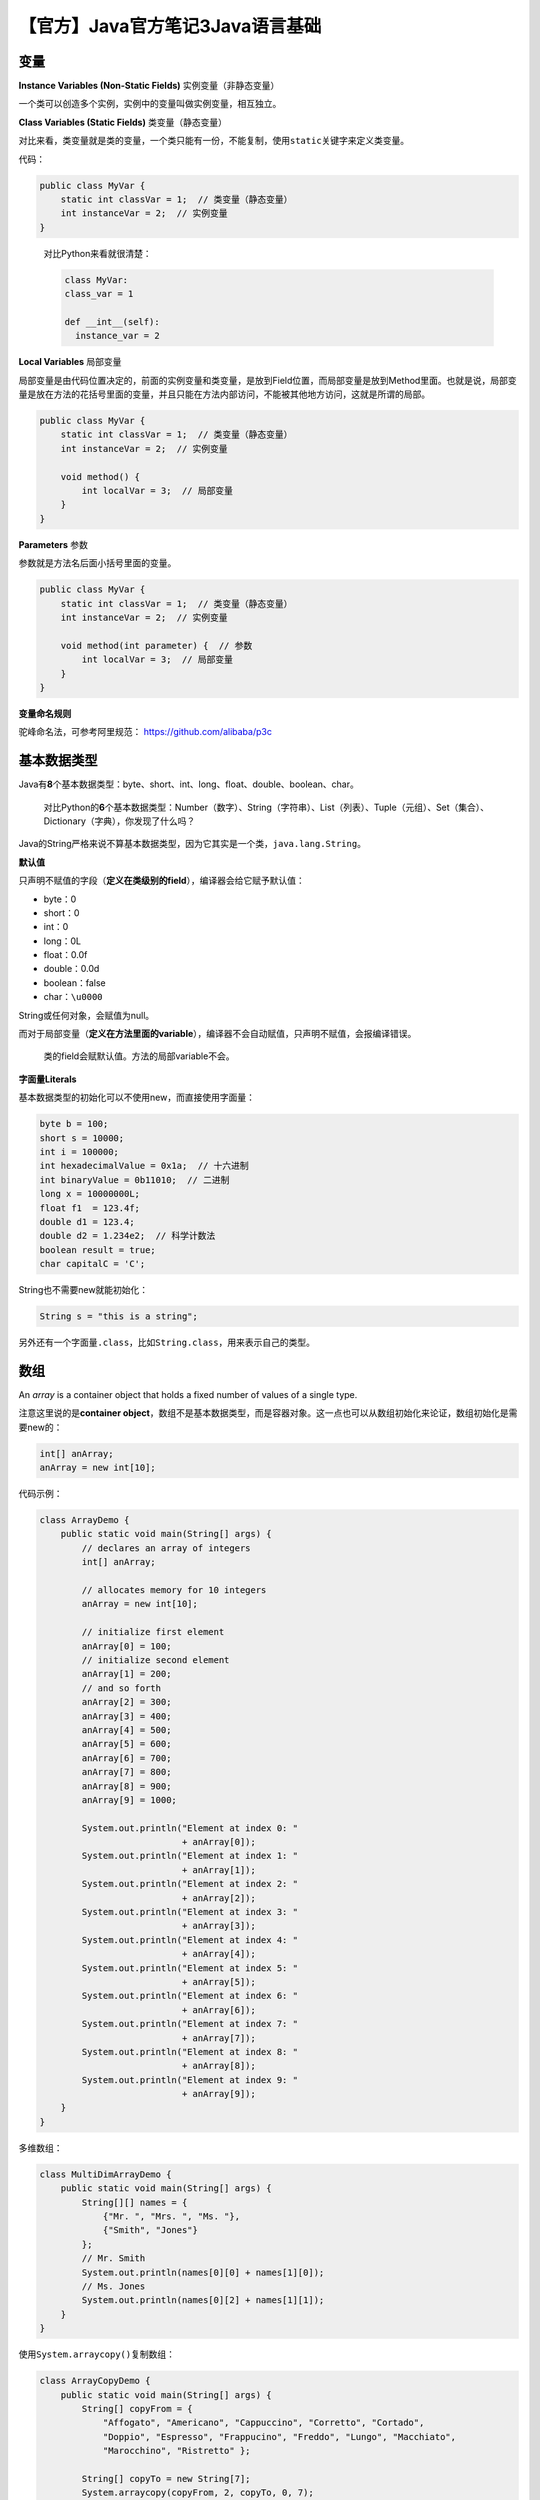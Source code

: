 【官方】Java官方笔记3Java语言基础
=================================

|image1|

变量
^^^^

**Instance Variables (Non-Static Fields)** 实例变量（非静态变量）

一个类可以创造多个实例，实例中的变量叫做实例变量，相互独立。

**Class Variables (Static Fields)** 类变量（静态变量）

对比来看，类变量就是类的变量，一个类只能有一份，不能复制，使用\ ``static``\ 关键字来定义类变量。

代码：

.. code:: java

   public class MyVar {
       static int classVar = 1;  // 类变量（静态变量）
       int instanceVar = 2;  // 实例变量
   }

..

   对比Python来看就很清楚：

   .. code:: python

      class MyVar:
      class_var = 1

      def __int__(self):
        instance_var = 2

**Local Variables** 局部变量

局部变量是由代码位置决定的，前面的实例变量和类变量，是放到Field位置，而局部变量是放到Method里面。也就是说，局部变量是放在方法的花括号里面的变量，并且只能在方法内部访问，不能被其他地方访问，这就是所谓的局部。

.. code:: java

   public class MyVar {
       static int classVar = 1;  // 类变量（静态变量）
       int instanceVar = 2;  // 实例变量

       void method() {
           int localVar = 3;  // 局部变量
       }
   }

**Parameters** 参数

参数就是方法名后面小括号里面的变量。

.. code:: java

   public class MyVar {
       static int classVar = 1;  // 类变量（静态变量）
       int instanceVar = 2;  // 实例变量

       void method(int parameter) {  // 参数
           int localVar = 3;  // 局部变量
       }
   }

**变量命名规则**

驼峰命名法，可参考阿里规范： https://github.com/alibaba/p3c

基本数据类型
^^^^^^^^^^^^

Java有\ **8**\ 个基本数据类型：byte、short、int、long、float、double、boolean、char。

   对比Python的\ **6**\ 个基本数据类型：Number（数字）、String（字符串）、List（列表）、Tuple（元组）、Set（集合）、Dictionary（字典），你发现了什么吗？

Java的String严格来说不算基本数据类型，因为它其实是一个类，\ ``java.lang.String``\ 。

**默认值**

只声明不赋值的字段（\ **定义在类级别的field**\ ），编译器会给它赋予默认值：

-  byte：0

-  short：0

-  int：0

-  long：0L

-  float：0.0f

-  double：0.0d

-  boolean：false

-  char：\ ``\u0000``

String或任何对象，会赋值为null。

而对于局部变量（\ **定义在方法里面的variable**\ ），编译器不会自动赋值，只声明不赋值，会报编译错误。

   类的field会赋默认值。方法的局部variable不会。

**字面量Literals**

基本数据类型的初始化可以不使用new，而直接使用字面量：

.. code:: java

   byte b = 100;
   short s = 10000;
   int i = 100000;
   int hexadecimalValue = 0x1a;  // 十六进制
   int binaryValue = 0b11010;  // 二进制
   long x = 10000000L;
   float f1  = 123.4f;
   double d1 = 123.4;
   double d2 = 1.234e2;  // 科学计数法
   boolean result = true;
   char capitalC = 'C';

String也不需要new就能初始化：

.. code:: java

   String s = "this is a string";

另外还有一个字面量\ ``.class``\ ，比如\ ``String.class``\ ，用来表示自己的类型。

数组
^^^^

An *array* is a container object that holds a fixed number of values of
a single type.

注意这里说的是\ **container
object**\ ，数组不是基本数据类型，而是容器对象。这一点也可以从数组初始化来论证，数组初始化是需要new的：

.. code:: java

   int[] anArray;
   anArray = new int[10];

代码示例：

.. code:: java

   class ArrayDemo {
       public static void main(String[] args) {
           // declares an array of integers
           int[] anArray;

           // allocates memory for 10 integers
           anArray = new int[10];

           // initialize first element
           anArray[0] = 100;
           // initialize second element
           anArray[1] = 200;
           // and so forth
           anArray[2] = 300;
           anArray[3] = 400;
           anArray[4] = 500;
           anArray[5] = 600;
           anArray[6] = 700;
           anArray[7] = 800;
           anArray[8] = 900;
           anArray[9] = 1000;

           System.out.println("Element at index 0: "
                              + anArray[0]);
           System.out.println("Element at index 1: "
                              + anArray[1]);
           System.out.println("Element at index 2: "
                              + anArray[2]);
           System.out.println("Element at index 3: "
                              + anArray[3]);
           System.out.println("Element at index 4: "
                              + anArray[4]);
           System.out.println("Element at index 5: "
                              + anArray[5]);
           System.out.println("Element at index 6: "
                              + anArray[6]);
           System.out.println("Element at index 7: "
                              + anArray[7]);
           System.out.println("Element at index 8: "
                              + anArray[8]);
           System.out.println("Element at index 9: "
                              + anArray[9]);
       }
   }

多维数组：

.. code:: java

   class MultiDimArrayDemo {
       public static void main(String[] args) {
           String[][] names = {
               {"Mr. ", "Mrs. ", "Ms. "},
               {"Smith", "Jones"}
           };
           // Mr. Smith
           System.out.println(names[0][0] + names[1][0]);
           // Ms. Jones
           System.out.println(names[0][2] + names[1][1]);
       }
   }

使用\ ``System.arraycopy()``\ 复制数组：

.. code:: java

   class ArrayCopyDemo {
       public static void main(String[] args) {
           String[] copyFrom = {
               "Affogato", "Americano", "Cappuccino", "Corretto", "Cortado",
               "Doppio", "Espresso", "Frappucino", "Freddo", "Lungo", "Macchiato",
               "Marocchino", "Ristretto" };

           String[] copyTo = new String[7];
           System.arraycopy(copyFrom, 2, copyTo, 0, 7);
           for (String coffee : copyTo) {
               System.out.print(coffee + " ");
           }
       }
   }

使用\ ``java.util.Arrays.copyOfRange``\ 复制数组：

.. code:: java

   class ArrayCopyOfDemo {
       public static void main(String[] args) {
           String[] copyFrom = {
               "Affogato", "Americano", "Cappuccino", "Corretto", "Cortado",
               "Doppio", "Espresso", "Frappucino", "Freddo", "Lungo", "Macchiato",
               "Marocchino", "Ristretto" };

           String[] copyTo = java.util.Arrays.copyOfRange(copyFrom, 2, 9);
           for (String coffee : copyTo) {
               System.out.print(coffee + " ");
           }
       }
   }

操作符
^^^^^^

赋值：

.. code:: java

   int cadence = 0;
   int speed = 0;
   int gear = 1;

数学运算：

.. code:: java

   class ArithmeticDemo {

       public static void main (String[] args) {

           int result = 1 + 2;
           // result is now 3
           System.out.println("1 + 2 = " + result);
           int original_result = result;

           result = result - 1;
           // result is now 2
           System.out.println(original_result + " - 1 = " + result);
           original_result = result;

           result = result * 2;
           // result is now 4
           System.out.println(original_result + " * 2 = " + result);
           original_result = result;

           result = result / 2;
           // result is now 2
           System.out.println(original_result + " / 2 = " + result);
           original_result = result;

           result = result + 8;
           // result is now 10
           System.out.println(original_result + " + 8 = " + result);
           original_result = result;

           result = result % 7;
           // result is now 3
           System.out.println(original_result + " % 7 = " + result);
       }
   }

``x += 1;``\ 等同于\ ``x = x + 1;``

一元运算符：

.. code:: java

   class UnaryDemo {

       public static void main(String[] args) {

           int result = +1;
           // result is now 1
           System.out.println(result);

           result--;
           // result is now 0
           System.out.println(result);

           result++;
           // result is now 1
           System.out.println(result);

           result = -result;
           // result is now -1
           System.out.println(result);

           boolean success = false;
           // false
           System.out.println(success);
           // true
           System.out.println(!success);
       }
   }

``++i``\ 和\ ``i++``\ 都会加1，区别是\ ``++i``\ 的结果是递增后的值，\ ``i++``\ 的结果是原来的值：

.. code:: java

   class PrePostDemo {
       public static void main(String[] args){
           int i = 3;
           i++;
           // prints 4
           System.out.println(i);
           ++i;               
           // prints 5
           System.out.println(i);
           // prints 6
           System.out.println(++i);
           // prints 6
           System.out.println(i++);
           // prints 7
           System.out.println(i);
       }
   }

关系运算符：

.. code:: java

   class ComparisonDemo {

       public static void main(String[] args){
           int value1 = 1;
           int value2 = 2;
           if(value1 == value2)
               System.out.println("value1 == value2");
           if(value1 != value2)
               System.out.println("value1 != value2");
           if(value1 > value2)
               System.out.println("value1 > value2");
           if(value1 < value2)
               System.out.println("value1 < value2");
           if(value1 <= value2)
               System.out.println("value1 <= value2");
       }
   }

条件运算符：

.. code:: java

   class ConditionalDemo1 {

       public static void main(String[] args){
           int value1 = 1;
           int value2 = 2;
           if ((value1 == 1) && (value2 == 2))
               System.out.println("value1 is 1 AND value2 is 2");
           if ((value1 == 1) || (value2 == 1))
               System.out.println("value1 is 1 OR value2 is 1");
       }
   }

``?:``\ 等同于\ ``if-then-else``

.. code:: java

   class ConditionalDemo2 {

       public static void main(String[] args){
           int value1 = 1;
           int value2 = 2;
           int result;
           boolean someCondition = true;
           result = someCondition ? value1 : value2;

           System.out.println(result);
       }
   }

Instanceof判断：an object is an instance of a class, an instance of a
subclass, or an instance of a class that implements a particular
interface

.. code:: java

   class InstanceofDemo {
       public static void main(String[] args) {

           Parent obj1 = new Parent();
           Parent obj2 = new Child();

           System.out.println("obj1 instanceof Parent: "
               + (obj1 instanceof Parent));
           System.out.println("obj1 instanceof Child: "
               + (obj1 instanceof Child));
           System.out.println("obj1 instanceof MyInterface: "
               + (obj1 instanceof MyInterface));
           System.out.println("obj2 instanceof Parent: "
               + (obj2 instanceof Parent));
           System.out.println("obj2 instanceof Child: "
               + (obj2 instanceof Child));
           System.out.println("obj2 instanceof MyInterface: "
               + (obj2 instanceof MyInterface));
       }
   }

   class Parent {}
   class Child extends Parent implements MyInterface {}
   interface MyInterface {}

位运算符：

.. code:: java

   class BitDemo {
       public static void main(String[] args) {
           int bitmask = 0x000F;
           int val = 0x2222;
           // prints "2"
           System.out.println(val & bitmask);
       }
   }

语句
^^^^

**表达式**

.. code:: java

   int cadence = 0;
   anArray[0] = 100;
   System.out.println("Element 1 at index 0: " + anArray[0]);

   int result = 1 + 2; // result is now 3
   if (value1 == value2)
       System.out.println("value1 == value2");

**语句**

.. code:: java

   // assignment statement
   aValue = 8933.234;

   // increment statement
   aValue++;

   // method invocation statement
   System.out.println("Hello World!");

   // object creation statement
   Bicycle myBike = new Bicycle();

**块**

.. code:: java

   class BlockDemo {
        public static void main(String[] args) {
             boolean condition = true;
             if (condition) { // begin block 1
                  System.out.println("Condition is true.");
             } // end block one
             else { // begin block 2
                  System.out.println("Condition is false.");
             } // end block 2
        }
   }

控制语句
^^^^^^^^

``if-then``

.. code:: java

   void applyBrakes() {
       // the "if" clause: bicycle must be moving
       if (isMoving){
           // the "then" clause: decrease current speed
           currentSpeed--;
       }
   }

``if-then-else``

.. code:: java

   class IfElseDemo {
       public static void main(String[] args) {

           int testscore = 76;
           char grade;

           if (testscore >= 90) {
               grade = 'A';
           } else if (testscore >= 80) {
               grade = 'B';
           } else if (testscore >= 70) {
               grade = 'C';
           } else if (testscore >= 60) {
               grade = 'D';
           } else {
               grade = 'F';
           }
           System.out.println("Grade = " + grade);
       }
   }

``while``

.. code:: java

   class WhileDemo {
       public static void main(String[] args){
           int count = 1;
           while (count < 11) {
               System.out.println("Count is: " + count);
               count++;
           }
       }
   }

``do-while``

.. code:: java

   class DoWhileDemo {
       public static void main(String[] args){
           int count = 1;
           do {
               System.out.println("Count is: " + count);
               count++;
           } while (count < 11);
       }
   }

``for``

.. code:: java

   class ForDemo {
       public static void main(String[] args){
            for(int i = 1; i < 11; i++){
                 System.out.println("Count is: " + i);
            }
       }
   }

``enhanced for``

.. code:: java

   class EnhancedForDemo {
       public static void main(String[] args){
            int[] numbers =
                {1, 2, 3, 4, 5, 6, 7, 8, 9, 10};
            for (int item : numbers) {
                System.out.println("Count is: " + item);
            }
       }
   }

``break``

.. code:: java

   class BreakDemo {
       public static void main(String[] args) {

           int[] arrayOfInts =
               { 32, 87, 3, 589,
                 12, 1076, 2000,
                 8, 622, 127 };
           int searchfor = 12;

           int i;
           boolean foundIt = false;

           for (i = 0; i < arrayOfInts.length; i++) {
               if (arrayOfInts[i] == searchfor) {
                   foundIt = true;
                   break;
               }
           }

           if (foundIt) {
               System.out.println("Found " + searchfor + " at index " + i);
           } else {
               System.out.println(searchfor + " not in the array");
           }
       }
   }

``continue``

.. code:: java

   class ContinueDemo {
       public static void main(String[] args) {

           String searchMe = "peter piper picked a " + "peck of pickled peppers";
           int max = searchMe.length();
           int numPs = 0;

           for (int i = 0; i < max; i++) {
               // interested only in p's
               if (searchMe.charAt(i) != 'p')
                   continue;

               // process p's
               numPs++;
           }
           System.out.println("Found " + numPs + " p's in the string.");
       }
   }

``return``

.. code:: java

   return ++count;  // 返回value
   return;  // 返回void

Switch语句
^^^^^^^^^^

.. code:: java

   int quarter = ...; // any value

   String quarterLabel = null;
   switch (quarter) {
       case 0: quarterLabel = "Q1 - Winter"; 
               break;
       case 1: quarterLabel = "Q2 - Spring"; 
               break;
       case 2: quarterLabel = "Q3 - Summer"; 
               break;
       case 3: quarterLabel = "Q3 - Summer"; 
               break;
       default: quarterLabel = "Unknown quarter";
   };

selector的类型只能是：

-  byte short char int 基本数据类型

-  Byte Short Character Integer 包装类型

-  枚举类型

-  String类型

**不能是：boolean long float double**

不写break会全部case执行一遍：

.. code:: java

   int month = 8;
   List<String> futureMonths = new ArrayList<>();

   switch (month) {
       case 1:  futureMonths.add("January");
       case 2:  futureMonths.add("February");
       case 3:  futureMonths.add("March");
       case 4:  futureMonths.add("April");
       case 5:  futureMonths.add("May");
       case 6:  futureMonths.add("June");
       case 7:  futureMonths.add("July");
       case 8:  futureMonths.add("August");
       case 9:  futureMonths.add("September");
       case 10: futureMonths.add("October");
       case 11: futureMonths.add("November");
       case 12: futureMonths.add("December");
                break;
       default: break;
   }

多个case连写：

.. code:: java

   int month = 2;
   int year = 2021;
   int numDays = 0;

   switch (month) {
       case 1: case 3: case 5:   // January March May
       case 7: case 8: case 10:  // July August October
       case 12:
           numDays = 31;
           break;
       case 4: case 6:   // April June
       case 9: case 11:  // September November
           numDays = 30;
           break;
       case 2: // February
           if (((year % 4 == 0) && 
                !(year % 100 == 0))
                || (year % 400 == 0))
               numDays = 29;
           else
               numDays = 28;
           break;
       default:
           System.out.println("Invalid month.");
           break;
   }

如果selector是null，会报空指针异常：NullPointerException

   参考资料：

   Java Language Basics https://dev.java/learn/language-basics/

.. |image1| image:: ../wanggang.png
